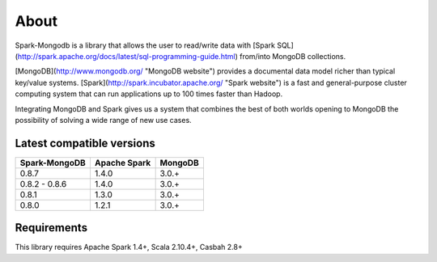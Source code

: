 About
*****

Spark-Mongodb is a library that allows the user to read/write data with [Spark SQL](http://spark.apache.org/docs/latest/sql-programming-guide.html)
from/into MongoDB collections.

[MongoDB](http://www.mongodb.org/ "MongoDB website") provides a documental data model
richer than typical key/value systems. [Spark](http://spark.incubator.apache.org/ "Spark website") is a
fast and general-purpose cluster computing system that can run applications up to 100 times faster than Hadoop.

Integrating MongoDB and Spark gives us a system that combines the best of both
worlds opening to MongoDB the possibility of solving a wide range of new use cases.


Latest compatible versions
==========================
+-----------------+----------------+----------+
| Spark-MongoDB   | Apache Spark   | MongoDB  |
+=================+================+==========+
|     0.8.7       |      1.4.0     |   3.0.+  |
+-----------------+----------------+----------+
|  0.8.2 - 0.8.6  |      1.4.0     |   3.0.+  |
+-----------------+----------------+----------+
|     0.8.1       |      1.3.0     |   3.0.+  |
+-----------------+----------------+----------+
|     0.8.0       |      1.2.1     |   3.0.+  |
+-----------------+----------------+----------+


Requirements
============
This library requires Apache Spark 1.4+, Scala 2.10.4+, Casbah 2.8+